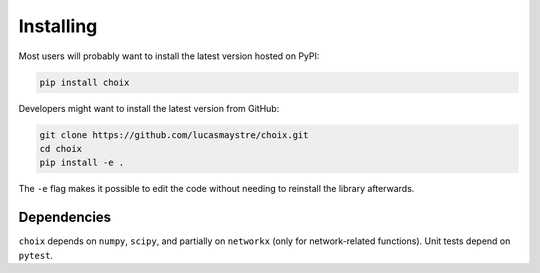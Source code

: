 Installing
==========

Most users will probably want to install the latest version hosted on PyPI:

.. code-block:: console

    pip install choix

Developers might want to install the latest version from GitHub:

.. code-block:: console

    git clone https://github.com/lucasmaystre/choix.git
    cd choix
    pip install -e .

The ``-e`` flag makes it possible to edit the code without needing to reinstall
the library afterwards.

Dependencies
------------

``choix`` depends on ``numpy``, ``scipy``, and partially on ``networkx`` (only
for network-related functions). Unit tests depend on ``pytest``.
